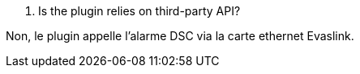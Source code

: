 [panel,primary]
. Is the plugin relies on third-party API?
--
Non, le plugin appelle l'alarme DSC via la carte ethernet Evaslink.
--

